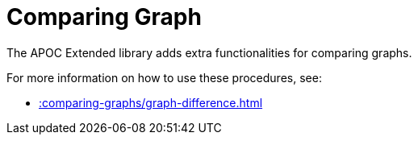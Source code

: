 [[comparing-graphs]]
= Comparing Graph
:description: This chapter describes procedures that can be used to perform graph comparisons.



The APOC Extended library adds extra functionalities for comparing graphs.

For more information on how to use these procedures, see:

* xref::comparing-graphs/graph-difference.adoc[]
